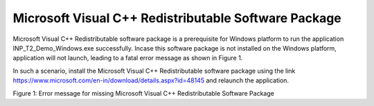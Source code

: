 .. _mpd visual c:

Microsoft Visual C++ Redistributable Software Package
-----------------------------------------------------

Microsoft Visual C++ Redistributable software package is a prerequisite
for Windows platform to run the application INP_T2_Demo_Windows.exe
successfully. Incase this software package is not installed on the
Windows platform, application will not launch, leading to a fatal error
message as shown in Figure 1.

In such a scenario, install the Microsoft Visual C++ Redistributable
software package using the link
https://www.microsoft.com/en-in/download/details.aspx?id=48145 and
relaunch the application.

|image7|

.. rst-class:: imagefiguesclass
Figure 1: Error message for missing Microsoft Visual C++ Redistributable Software Package

.. |image7| image:: media/image7.png
   :width: 8in
